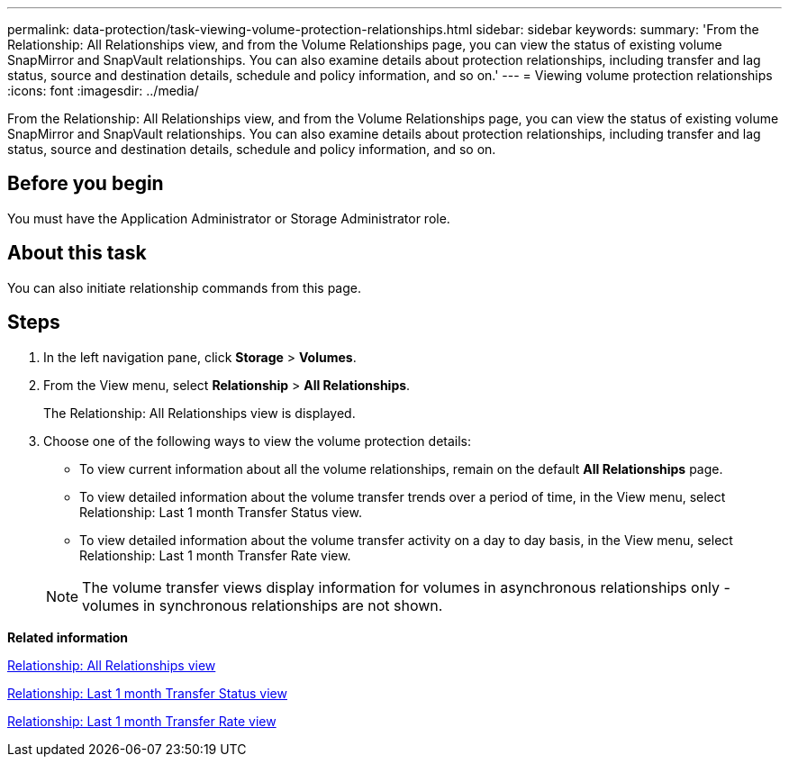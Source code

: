 ---
permalink: data-protection/task-viewing-volume-protection-relationships.html
sidebar: sidebar
keywords: 
summary: 'From the Relationship: All Relationships view, and from the Volume Relationships page, you can view the status of existing volume SnapMirror and SnapVault relationships. You can also examine details about protection relationships, including transfer and lag status, source and destination details, schedule and policy information, and so on.'
---
= Viewing volume protection relationships
:icons: font
:imagesdir: ../media/

[.lead]
From the Relationship: All Relationships view, and from the Volume Relationships page, you can view the status of existing volume SnapMirror and SnapVault relationships. You can also examine details about protection relationships, including transfer and lag status, source and destination details, schedule and policy information, and so on.

== Before you begin

You must have the Application Administrator or Storage Administrator role.

== About this task

You can also initiate relationship commands from this page.

== Steps

. In the left navigation pane, click *Storage* > *Volumes*.
. From the View menu, select *Relationship* > *All Relationships*.
+
The Relationship: All Relationships view is displayed.

. Choose one of the following ways to view the volume protection details:
 ** To view current information about all the volume relationships, remain on the default *All Relationships* page.
 ** To view detailed information about the volume transfer trends over a period of time, in the View menu, select Relationship: Last 1 month Transfer Status view.
 ** To view detailed information about the volume transfer activity on a day to day basis, in the View menu, select Relationship: Last 1 month Transfer Rate view.

+
[NOTE]
====
The volume transfer views display information for volumes in asynchronous relationships only - volumes in synchronous relationships are not shown.
====

*Related information*

xref:reference-relationship-all-relationships-view.adoc[Relationship: All Relationships view]

xref:reference-relationship-last-1-month-transfer-status-view.adoc[Relationship: Last 1 month Transfer Status view]

xref:reference-relationship-last-1-month-transfer-rate-view.adoc[Relationship: Last 1 month Transfer Rate view]
